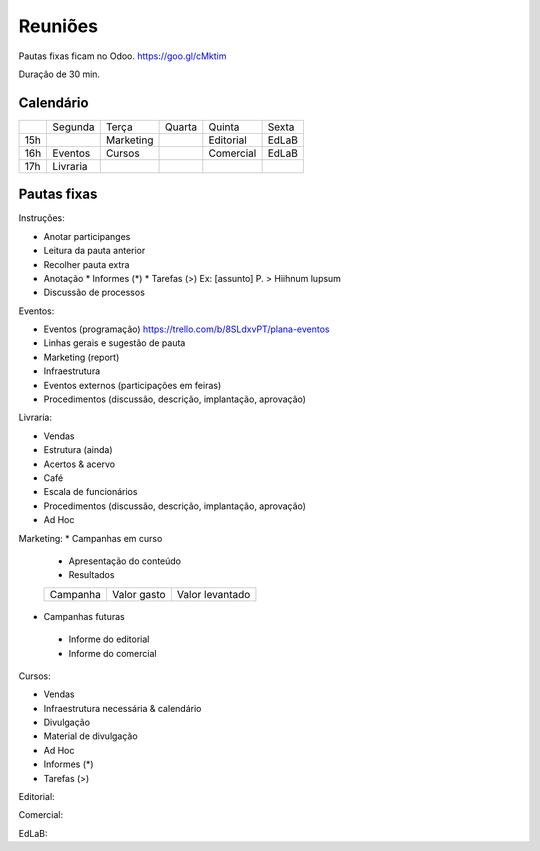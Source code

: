 ======================
Reuniões 
======================

.. _calendário de reuniões:

Pautas fixas ficam no Odoo.
https://goo.gl/cMktim

Duração de 30 min. 

Calendário
----------

+-----+----------+-----------+--------+-----------+-------+
|     | Segunda  | Terça     | Quarta | Quinta    | Sexta |
+-----+----------+-----------+--------+-----------+-------+
| 15h |          | Marketing |        | Editorial | EdLaB |
+-----+----------+-----------+--------+-----------+-------+
| 16h | Eventos  | Cursos    |        | Comercial | EdLaB |
+-----+----------+-----------+--------+-----------+-------+
| 17h | Livraria |           |        |           |       |
+-----+----------+-----------+--------+-----------+-------+


Pautas fixas
------------

Instruções:

* Anotar participanges
* Leitura da pauta anterior
* Recolher pauta extra
* Anotação
  * Informes  (*)
  * Tarefas   (>)
  Ex: [assunto] P. > Hiihnum lupsum 
* Discussão de processos

Eventos:

* Eventos (programação)
  https://trello.com/b/8SLdxvPT/plana-eventos
* Linhas gerais e sugestão de pauta
* Marketing (report)
* Infraestrutura
* Eventos externos (participações em feiras)
* Procedimentos (discussão, descrição, implantação, aprovação)



Livraria:

* Vendas
* Estrutura (ainda)
* Acertos & acervo
* Café
* Escala de funcionários
* Procedimentos (discussão, descrição, implantação, aprovação)
* Ad Hoc


Marketing:
* Campanhas em curso
 * Apresentação do conteúdo
 * Resultados 
 
 +----------+-------------+-----------------+
 | Campanha | Valor gasto | Valor levantado |
 +----------+-------------+-----------------+


* Campanhas futuras
 * Informe do editorial
 * Informe do comercial




Cursos:

* Vendas
* Infraestrutura necessária & calendário
* Divulgação
* Material de divulgação
* Ad Hoc
* Informes  (*)
* Tarefas   (>)


Editorial:

Comercial:

EdLaB:
